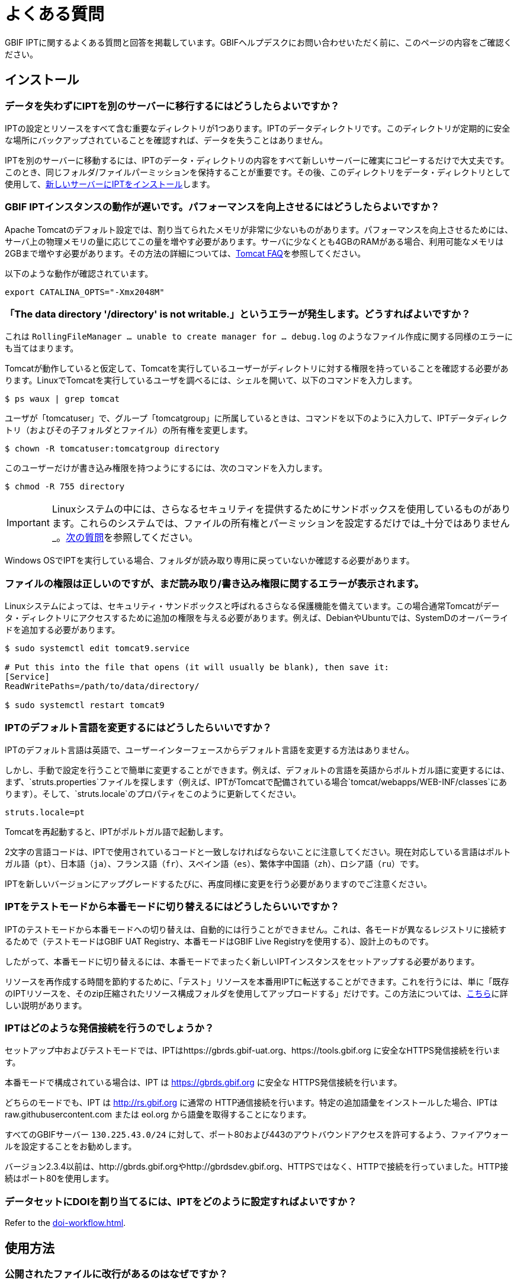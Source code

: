 = よくある質問

GBIF IPTに関するよくある質問と回答を掲載しています。GBIFヘルプデスクにお問い合わせいただく前に、このページの内容をご確認ください。

== インストール

=== データを失わずにIPTを別のサーバーに移行するにはどうしたらよいですか？

IPTの設定とリソースをすべて含む重要なディレクトリが1つあります。IPTのデータディレクトリです。このディレクトリが定期的に安全な場所にバックアップされていることを確認すれば、データを失うことはありません。

IPTを別のサーバーに移動するには、IPTのデータ・ディレクトリの内容をすべて新しいサーバーに確実にコピーするだけで大丈夫です。このとき、同じフォルダ/ファイルパーミッションを保持することが重要です。その後、このディレクトリをデータ・ディレクトリとして使用して、xref:installation.adoc[新しいサーバーにIPTをインストール]します。

=== GBIF IPTインスタンスの動作が遅いです。パフォーマンスを向上させるにはどうしたらよいですか？

Apache Tomcatのデフォルト設定では、割り当てられたメモリが非常に少ないものがあります。パフォーマンスを向上させるためには、サーバ上の物理メモリの量に応じてこの量を増やす必要があります。サーバに少なくとも4GBのRAMがある場合、利用可能なメモリは2GBまで増やす必要があります。その方法の詳細については、link:https://cwiki.apache.org/confluence/display/TOMCAT/Memory[Tomcat FAQ]を参照してください。

以下のような動作が確認されています。

----
export CATALINA_OPTS="-Xmx2048M"
----

[#file-permissions]
=== 「The data directory '/directory' is not writable.」というエラーが発生します。どうすればよいですか？

これは `RollingFileManager … unable to create manager for … debug.log` のようなファイル作成に関する同様のエラーにも当てはまります。

Tomcatが動作していると仮定して、Tomcatを実行しているユーザーがディレクトリに対する権限を持っていることを確認する必要があります。LinuxでTomcatを実行しているユーザを調べるには、シェルを開いて、以下のコマンドを入力します。

----
$ ps waux | grep tomcat
----

ユーザが「tomcatuser」で、グループ「tomcatgroup」に所属しているときは、コマンドを以下のように入力して、IPTデータディレクトリ（およびその子フォルダとファイル）の所有権を変更します。

----
$ chown -R tomcatuser:tomcatgroup directory
----

このユーザーだけが書き込み権限を持つようにするには、次のコマンドを入力します。

----
$ chmod -R 755 directory
----

[IMPORTANT]
====
Linuxシステムの中には、さらなるセキュリティを提供するためにサンドボックスを使用しているものがあります。これらのシステムでは、ファイルの所有権とパーミッションを設定するだけでは_十分ではありません_。link:https://ipt.gbif.org/manual/ja/ipt/latest/faq#sandboxing[次の質問]を参照してください。
====

Windows OSでIPTを実行している場合、フォルダが読み取り専用に戻っていないか確認する必要があります。

[#sandboxing]
=== ファイルの権限は正しいのですが、まだ読み取り/書き込み権限に関するエラーが表示されます。

Linuxシステムによっては、セキュリティ・サンドボックスと呼ばれるさらなる保護機能を備えています。この場合通常Tomcatがデータ・ディレクトリにアクセスするために追加の権限を与える必要があります。例えば、DebianやUbuntuでは、SystemDのオーバーライドを追加する必要があります。

----
$ sudo systemctl edit tomcat9.service

# Put this into the file that opens (it will usually be blank), then save it:
[Service]
ReadWritePaths=/path/to/data/directory/

$ sudo systemctl restart tomcat9
----

=== IPTのデフォルト言語を変更するにはどうしたらいいですか？

IPTのデフォルト言語は英語で、ユーザーインターフェースからデフォルト言語を変更する方法はありません。

しかし、手動で設定を行うことで簡単に変更することができます。例えば、デフォルトの言語を英語からポルトガル語に変更するには、まず、`struts.properties`ファイルを探します（例えば、IPTがTomcatで配備されている場合`tomcat/webapps/WEB-INF/classes`にあります）。そして、`struts.locale`のプロパティをこのように更新してください。

----
struts.locale=pt
----

Tomcatを再起動すると、IPTがポルトガル語で起動します。

2文字の言語コードは、IPTで使用されているコードと一致しなければならないことに注意してください。現在対応している言語はポルトガル語（`pt`）、日本語（`ja`）、フランス語（`fr`）、スペイン語（`es`）、繁体字中国語（`zh`）、ロシア語（`ru`）です。

IPTを新しいバージョンにアップグレードするたびに、再度同様に変更を行う必要がありますのでご注意ください。

=== IPTをテストモードから本番モードに切り替えるにはどうしたらいいですか？

IPTのテストモードから本番モードへの切り替えは、自動的には行うことができません。これは、各モードが異なるレジストリに接続するためで（テストモードはGBIF UAT Registry、本番モードはGBIF Live Registryを使用する）、設計上のものです。

したがって、本番モードに切り替えるには、本番モードでまったく新しいIPTインスタンスをセットアップする必要があります。

リソースを再作成する時間を節約するために、「テスト」リソースを本番用IPTに転送することができます。これを行うには、単に「既存のIPTリソースを、そのzip圧縮されたリソース構成フォルダを使用してアップロードする」だけです。この方法については、xref:manage-resources.adoc#upload-a-zipped-ipt-resource-configuration-folder[こちら]に詳しい説明があります。

=== IPTはどのような発信接続を行うのでしょうか？

セットアップ中およびテストモードでは、IPTはhttps://gbrds.gbif-uat.org、https://tools.gbif.org に安全なHTTPS発信接続を行います。

本番モードで構成されている場合は、IPT は https://gbrds.gbif.org に安全な HTTPS発信接続を行います。

どちらのモードでも、IPT は http://rs.gbif.org に通常の HTTP通信接続を行います。特定の追加語彙をインストールした場合、IPTは raw.githubusercontent.com または eol.org から語彙を取得することになります。

すべてのGBIFサーバー `130.225.43.0/24` に対して、ポート80および443のアウトバウンドアクセスを許可するよう、ファイアウォールを設定することをお勧めします。

バージョン2.3.4以前は、http://gbrds.gbif.orgやhttp://gbrdsdev.gbif.org、HTTPSではなく、HTTPで接続を行っていました。HTTP接続はポート80を使用します。

=== データセットにDOIを割り当てるには、IPTをどのように設定すればよいですか？

Refer to the xref:doi-workflow.adoc[].

== 使用方法

=== 公開されたファイルに改行があるのはなぜですか？
IPTでは、ソースの設定でフィールドクォート（行内のすべてのフィールド/列を囲む1文字）を指定していても、複数行のフィールド（改行文字（`\n`）や復帰文字（`\r`）を含むフィールド）を持つソースファイルには対応していません。

これらの改行文字を削除しない限り、IPTは改行された（列が混在して見える）ファイルを公開することになります。

これを解決するには、ソースファイルからこれらの改行文字を削除し、ソースファイルを新しいものに置き換えてから、リソースを再公開すれば問題ありません。ソースファイルをアップロードする際、両者が同じ名前であれば、IPTにファイルを新しく置き換えられることを忘れないでください。そうすれば、マッピングをやり直す必要はありません。

=== なぜ、公開されたファイルにはすべての記録が含まれていないのですか？
次のような例外がないか、公開ログを確認してください。

----
java.sql.SQLException: Cannot convert value '0000-00-00 00:00:00' from column 65 to TIMESTAMP
----

これはデータソースに無効な日付値があることを意味します。この場合は`0000-00-00 00:00:00`です。

この問題を解消するには、値を「Null」値で更新し、リソースを更新すればよいです。通常、ログメッセージを頼りに対象のカラムを特定することができます。上記の例では、「カラム65」と書かれていますが、これはデータソースの65番目のカラムを表しています。

SQLテーブルの列を「Not Null」、デフォルト値を`0000-00-00 00:00:00`と定義しているにもかかわらず、インポート時に`0000-00-00 00:00:00`という値になってしまうことがあります。

=== 「デバイスに空き容量がない」というエラーの意味と修正方法を教えてください。
次のような例外が見つかった場合：

----
Caused by: java.io.IOException: No space left on device
----

このパブリケーションログファイルは、IPTデータディレクトリを含むディスクパーティションに空きスペースが残っていないことを意味します。

これを解決するためには、このような対策をとることができます。

* このパーティションにさらに空き容量を確保する。
* IPT データ・ディレクトリを、より多くの空き容量がある別のパーティションに移動します。(データ・ディレクトリの場所を変更するには、インストール手順を参照してください）。
* ディスクの空き容量を確保する。（一時ファイルの削除、使用していないアプリケーションの削除など）

=== リソースの公開構成を変更するにはどうすればよいですか？Basic Metadataページのドロップダウンが無効になっています。

理想的には、リソースがGBIFに登録されるか、DOIが割り当てられた後に、公開組織を変更しないことです。

とはいっても、公開機関を変更する方法は2つあります。

最も簡単な方法は、リソースを再パブリッシュし、目的の公開組織を再設定することです。プロセスを簡素化するために、圧縮されたIPTリソースフォルダからデータセットを再作成することができます。その方法については、xref:manage-resources.adoc#upload-a-zipped-ipt-resource-configuration-folder[こちら]を参照してください。xref:manage-resources.adoc#migrate-a-resource[以下の手順]に従って、リソースを古い公開組織から新しい公開組織に移行する場合、手順5では、GBIFヘルプデスクにGBIFレジストリの更新を依頼する必要がありますので、十分に注意してください。

もう一つの方法は、IPTディレクトリで直接作業する方法です。何かを始める前に、アーカイブのバックアップをとってください。次に、（IPTフォルダのサーバー上で）作業したいデータセットのresource.xmlファイルを編集します。

* `<organisation>`で、現在のUUIDを、新しい発行組織にしたい組織のUUIDに置き換えます。
* IPTを再起動（Tomcatを再起動、IPTサービスを再起動など）します。
* 公開をクリックしても、IPTにエラーメッセージが表示されないことを確認します。

さらに、*GBIFヘルプデスクに連絡し、GBIF Registryの組織を更新してもらうよう依頼してください*（この部分は非常に重要です）。


=== 既存のリソースの種類を変更するにはどうすればよいですか？

リソースのタイプは、そのコアマッピングから導き出されます。

* コアマッピングがlink:{latest-dwc-occurrence}[オカレンス拡張]の場合、タイプは「オカレンス」と同じです。
* コアマッピングがlink:{latest-dwc-taxon}[タクソン拡張]である場合，タイプは「チェックリスト」と同じです。
* コアマッピングがlink:{latest-dwc-event}[イベント拡張]の場合、タイプは「サンプリングイベント」と同じになります。
* コアマッピングがIPTのデフォルトコア（オカレンス、タクソン、イベント）のいずれとも等しくない場合、タイプは「その他」となります。

したがって、リソースのタイプを変更するには、そのコアマッピングを変更する必要があります。例えば、オカレンスリソースをチェックリストに変更するには、オカレンス拡張に対するコアマッピングをすべて削除し、タクソン拡張に対する新しいコアマッピングを再作成するだけです。変更を確定するには、リソースの新バージョンを公開する必要があります。リソースがGBIFに登録されている場合、再公開後、そのタイプは自動的に更新されます。

=== メタデータの作成・保守を簡略化するための工夫はありますか？
データセットは時間の経過とともに変化することがあります。データセットのメタデータを常に最新の状態に保つことは、時間の経過とともに不整合が生じ始めるため、負担となる場合があります。以下は、メタデータの作成を簡素化し、時間の経過に伴うメンテナンスを容易にするために活用できる工夫の例です。

* 連絡先のORCIDを使用して、メールアドレスや他のフィールドを入力する代わりに、その人が転職した場合に変更される可能性のあるフィールドを入力する。ORCIDを提供する方法についての詳細は、xref:manage-resources.adoc#basic-metadata[こちら]をご覧ください。
* 変化・成長し続けるデータセット（静的データセット）について、レコード数や分類群数など、文字による説明で正確な数を指定するのを避ける。
* 手動で作成した引用を用いる代わりに、IPTのxref:manage-resources.adoc#citations[引用自動生成機能]を使用する。
* 分類範囲を入力する際に、各分類群を一つずつ手入力せずに、IPTの分類群リストによるインポート機能を使用する。

=== IPTのホスト機関を変更するにはどうすればよいですか？

WARNING: 以下の説明は、IPTがすでに登録されており、技術的な能力を必要とする手動変更が伴うことを前提としています。

まず、目的のホスティング機関がIPTに追加されていることを確認します。これは、ユーザーインターフェイスから行うことができます。IPT に新しい機関を追加するヘルプについては、ユーザーマニュアルのxref:administration.adoc#add-organization[このセクション]を参照してください。

次に、IPTデータディレクトリの /config フォルダにある registration2.xml ファイルを、以下の 2 つの方法で手動で変更します。

. {blank}
+
[source, xml]
----
<registration>
  <registry>
    <hostingOrganisation>
      <key>UUID of desired hosting organization</key>
----

. {blank}
+
[source, xml]
----
<registration>
  <registry>
    <ipt>
      <organisationKey>UUID of desired hosting organization</key>
----

Tomcatを再起動します。

最後に、GBIF登録編集ページの「登録更新」ボタンを押してください。これにより、GBIFレジストリに変更が反映されます。このアップデートの内容については、ユーザーマニュアルのxref:administration.adoc#edit-gbif-registration[こちら]を参照してください。

=== 管理者パスワードをリセットする方法を教えてください。

管理者パスワードを忘れた場合は、サーバー管理者がパスワードを再設定する必要があります。

Using a text editor, open the file `config/users.xml` contained in the IPT data directory. Find the admin user (with `role="Admin"`), and replace the encrypted password with `$2a$12$FxYdvOAlQ4cP8q1qU77fZePpdwrXS5PC3zmSYgdZuWlU6XUUe6FRu`. Restart the IPT. You can then log in as the admin user with the password `Ga_1bxiedrvNHSyK` — of course, this password should then be changed.

=== あるIPTインストールから別のIPTインストールにデータセットを移行するにはどうすればよいですか？
この移行作業は、次のステップに従って、サーバー上で直接行う必要があります。

. 古いIPTサーバーをシャットダウンします。誰も変更しないことを確認するためです。
. 古いIPTの `/old-ipt-datadir/resources/[dataset_name]` に行き、データセットフォルダ全体をコピーします。
. 新しいIPTで `/new-ipt-datadir/resources/` に移動し、データセットフォルダを貼り付けます。
. 新しいIPTサーバーを再起動します。
. 新しいIPTでデータセットを公開します（エンドポイントを更新します）。

== GBIFによるインデックス作成

=== GBIFがデータセットの（再）インデックス作成を開始するまでには、どのくらいの時間がかかりますか？

それは、GBIFのインデックス作成キューの長さ、データセットの大きさ、GBIFのインデックス作成サービスがオンになっているかどうかによって異なります。

通常、GBIFがデータセットのインデックス作成を開始するまでに5～60分かかります。大規模なデータセット（数百万レコード）のインデックス作成を開始すると、終了までに数時間かかることがありますので、しばらくお待ちください。link:https://www.gbif.org/health[GBIFヘルスページ]の下部にはインデックス作成キューの長さが表示され、link:https://registry.gbif.org/monitoring/running-crawls[クロールモニター]でキューの全体を確認することができます。

GBIFがデータセットのインデックス作成に失敗したと思われる場合は、GBIF.orgから直接フィードバックを送信するか、GBIFヘルプデスク<helpdesk@gbif.org>にメールを送って、何が起こったかを調査してください。GBIFがあなたのデータセットに（再）インデックスを付けなかった理由を知りたい場合は、以下をご覧ください。

=== なぜGBIFは私のデータセットをまだ（再）インデックス化していないのですか？

GBIFは、メンテナンスのためインデックス作成サービスを停止することがあります（前問のリンク参照）。データセットのインデックス作成が予想より遅れる原因の多くはこれによるものです。

GBIFがお客様のデータセットのインデックス化に失敗したと思われる場合は、GBIF.orgから直接フィードバックを送信するか、直接GBIFヘルプデスク<helpdesk@gbif.org>にメールを送り、何が起こったかを調査してください。

=== GBIFはどのくらいの頻度でインデックスを更新しているのですか？

GBIFは、登録されたデータセットが更新されるたびに、自動的にインデックスを付け直そうとします。これは、データセットがIPT経由で再公開されるたびに行われます。

またIPTで公開されていないデータセットに対応するため、GBIFは登録されたすべてのデータセットに対して、7日おきに自動的にインデックスを更新するよう試みます。

NOTE: GBIFは、データセットの最終公開日が前回のインデックス作成時と異なる場合のみ、再インデックス作成を行います。

=== GBIFはどのようなデータセットに対応していますか？

GBIFは4種類のデータセットに対応しています。GBIFは現在、種のオカレンス記録のみをインデックス化しており、これらはコアレコードまたは拡張レコードとして提供することができます。サンプリングイベント・データセットの場合、拡張レコードの種のオカレンスは、可能な限りそのコアイベント・レコードから得られる情報で補強されます。

=== GBIF.orgで、私のデータセットの引用が異なるのはなぜですか？

IPTはフリーテキストでのデータセット引用をサポートしていますが、GBIF.orgのデータセットページで上書きされてしまいます。その理由は、link:https://www.gbif.org/faq?q=citation[GBIF.org FAQ]に記載されています。

=== GBIF が HTTPS で自分ののIPTにアクセスできないのはなぜですか？

これは通常、ウェブサーバ（Apache、IIS、Tomcatなど）の設定ミスが原因です。コマンドライン（`curl https://ipt.example.org`）を使って、組織のネットワーク外のコンピュータ（個人の電話など）からサーバーにアクセスできることを確認し、link:https://www.ssllabs.com/ssltest/[SSLサーバーテスト]を実行します。

「unable to get local issuer certificate」や「certificate chain incomplete」などのエラーが発生すると、通常GBIFのシステムがIPTにアクセスできなくなります。

これらのエラーを修正するには、Webサーバーのドキュメントを参照するか、IT部門にアドバイスを求めます。これらの問題は、一般にIPTとは関係ありません。

A useful resource for configuring many web servers is the https://ssl-config.mozilla.org[Mozilla SSL Configuration Generator], and a quick test for the most common issue is available at https://whatsmychaincert.com/[What’s My Chain Cert].

== 他の手段でのインデックス作成

=== 自分のIPTで公開されているリソースのリストをエクスポートするにはどうすればよいですか？

機関によっては、自分自身のIPTにインデックスを付ける必要があり、多くの場合、公開オープンデータ・システムなどに各リソースの記録を含める必要があります。IPTは、これを可能にするためにデータ・カタログ語彙（DCAT）をサポートしています。DCATのエクスポートは、`/dcat`（例：https://ipt.gbif.org/dcat）で可能です。

別の方法として、link:https://www.gbif.org/developer/registry#installations[GBIF Registry Installations API]がありますが、これはGBIFに公開されたデータセットしか含まれません。
